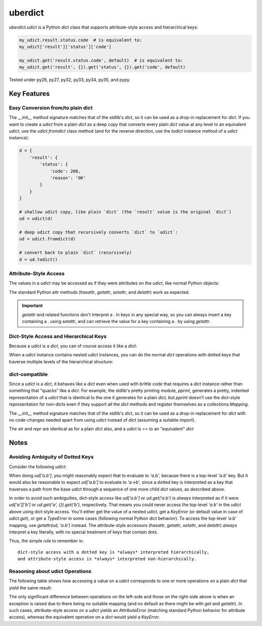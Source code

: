 ========
uberdict
========

.. image:: https://travis-ci.org/eukaryote/uberdict.svg?branch=master
    :target: https://travis-ci.org/eukaryote/uberdict


`uberdict.udict` is a Python `dict` class that supports attribute-style access
and hierarchical keys:

.. code-block:: python

    my_udict.result.status.code  # is equivalent to:
    my_udict['result']['status']['code']

    my_udict.get('result.status.code', default)  # is equivalent to:
    my_udict.get('result', {}).get('status', {}).get('code', default)

Tested under py26, py27, py32, py33, py34, py35, and pypy.


Key Features
------------

Easy Conversion from/to plain dict
~~~~~~~~~~~~~~~~~~~~~~~~~~~~~~~~~~

The `__init__` method signature matches that of the stdlib's `dict`, so it can
be used as a drop-in replacement for `dict`. If you want to create a `udict`
from a plain `dict` as a deep copy that converts every plain `dict` value at
any level to an equivalent `udict`, use the `udict.fromdict` class method
(and for the reverse direction, use the `todict` instance method of a `udict`
instance):

.. code-block:: python

    d = {
        'result': {
            'status': {
                'code': 200,
                'reason': 'OK'
            }
        }
    }

    # shallow udict copy, like plain `dict` (the `result` value is the original `dict`)
    ud = udict(d)

    # deep udict copy that recursively converts `dict` to `udict`:
    ud = udict.fromdict(d)

    # convert back to plain `dict` (recursively)
    d = ud.todict()


Attribute-Style Access
~~~~~~~~~~~~~~~~~~~~~~

The values in a `udict` may be accessed as if they were attributes on the `udict`,
like normal Python objects:

.. code-block:: python
    d = {
        'result': {
            'status': {
                'code': 200,
                'reason': 'OK'
            }
        }
    }
    ud = udict.fromdict(d)

    assert ud.result.status.code == ud['result']['status']['code']

    # setting an attribute on the `udict` instance works like a normal dict insertion
    ud.message = udict(lang='en', body='Hello, World!')

    assert 'message' in ud
    assert ud['message'] == ud.message

The standard Python attr methods (`hasattr`, `getattr`, `setattr`, and
`delattr`) work as expected.

.. code-block:: python
    # hasattr/getattr/setattr/delattr work as expected
    d = udict()
    assert not hasattr(d, 'foo')
    d.foo = 'foo'
    d['bar'] = 'bar'
    assert hasattr(d, 'foo')
    assert hasattr(d, 'bar')
    setattr(d, 'baz', 'bazbaz')
    assert 'baz' in d
    assert d['baz'] == 'bazbaz'
    delattr(d, 'baz')
    assert 'baz' not in d
    del d['foo']  # works too
    assert 'foo' not in d
    assert not hasattr(d, 'foo')

.. important:: `getattr` and related functions don't interpret a `.` in keys
  in any special way, so you can always insert a key containing a `.` using
  `setattr`, and can retrieve the value for a key containing a `.` by using
  `getattr`.


.. code-block:: python
    d = {
        'a': {
            'b': 'a->b'
        },
        'a.b': 'a.b'
    }
    ud = udict.fromdict(d)
    setattr(ud, 'a.b', None)  # doesn't touch 'a'
    assert ud['a.b'] is None
    assert ud.a == d['a']
    assert ud.a.b == 'a->b'


Dict-Style Access and Hierarchical Keys
~~~~~~~~~~~~~~~~~~~~~~~~~~~~~~~~~~~~~~~

Because a `udict` is a `dict`, you can of course access it like a `dict`:

.. code-block:: python
    ud = udict({'foo': 1})
    assert 'foo' in ud
    ud['foo'] = 2
    ud['foo'] += 1
    assert ud.get('bar', 42) == 42
    del ud['foo']

When a `udict` instance contains nested `udict` instances, you can do the
normal `dict` operations with dotted keys that traverse multiple levels
of the hierarchical structure:

.. code-block:: python
    ud = udict.fromdict({
        'result': {
            'status': {
                'code': 200,
                'reason': 'OK'
            }
        }
    })

    assert ud['result.status.reason'] == 'OK'

    # ud['result.status.reason'] would raise a `KeyError` if the `result` had
    # no `status` or the `status` weren't a `dict`.
    # use `get` if you're unsure of existence:
    assert ud.get('result.foo.bar') is None
    assert ud.get('result.foo.bar', 42) == 42

    # dotted keys work as expected for other dict-style operations too:
    ud['result.status.code'] = 400
    assert 'result.status' in ud and 'result.status.reason' in ud
    del ud['result.status.code']


dict-compatible
~~~~~~~~~~~~~~~

Since a `udict` is a `dict`, it behaves like a `dict` even when used with
brittle code that requires a `dict` instance rather than something that
"quacks" like a `dict`. For example, the stdlib's pretty printing module,
`pprint`, generates a pretty, indented representation of a `udict` that is
identical to the one it generates for a plain `dict`, but `pprint` doesn't
use the dict-style representation for non-dicts even if they support all
the `dict` methods and register themselves as a `collections.Mapping`.

The `__init__` method signature matches that of the stdlib's `dict`, so it can
be used as a drop-in replacement for `dict` with no code-changes needed apart
from using `udict` instead of `dict` (assuming a suitable `import`).

The `str` and `repr` are identical as for a plain `dict` also, and a `udict`
is `==` to an "equivalent" `dict`


Notes
-----

Avoiding Ambiguity of Dotted Keys
~~~~~~~~~~~~~~~~~~~~~~~~~~~~~~~~~

Consider the following `udict`:

.. code-block:: python
    ud = udict.fromdict({
        'a': {
            'b': 'a->b'
        },
        'a.b': 'a.b'
    })

When doing `ud['a.b']`, you might reasonably expect that to evaluate to
`'a.b'`, because there is a top-level `'a.b'` key. But it would
also be reasonable to expect `ud['a.b']` to evaluate to `'a->b'`, since
a dotted key is interpreted as a key that traverses a path from the base `udict`
through a sequence of one more child `dict` values, as described above.

In order to avoid such ambiguities, dict-style access like `ud['a.b']` or
`ud.get('a.b')` is *always* interpreted as if it were `ud['a']['b']` or
`ud.get('a', {}).get('b')`, respectively. That means you could never access the
top-level `'a.b'` in the `udict` above using dict-style access. You'll either
get the value of a nested `udict`, get a `KeyError` (or default value in
case of `udict.get`), or get a `TypeError` in some cases (following normal
Python dict behavior). To access the top-level `'a.b'` mapping,
use `getattr(ud, 'a.b')` instead.  The attribute-style accessors (`hasattr`,
`getattr`, `setattr`, and `delattr`) *always* interpret a key literally, with
no special treatment of keys that contain dots.

Thus, the simple rule to remember is::

    dict-style access with a dotted key is *always* interpreted hierarchically,
    and attribute-style access is *always* interpreted non-hierarchically.


Reasoning about udict Operations
~~~~~~~~~~~~~~~~~~~~~~~~~~~~~~~~

The following table shows how accessing a value on a `udict` corresponds
to one or more operations on a plain `dict` that yield the same result:

.. table:: udict operations

   =====  =====
     A    not A
   =====  =====
   False  True
   True   False
   =====  =====

   ===================        =============================
     udict operation          dict operation(s)
   ===================        =============================
   ud['a']                    d['a']
   ud.get('a')                d.get('a')
   ud.get('a', 42)            d.get('a', 42)
   ud.a                       d['a']
   getattr(ud, 'a')           d['a']
   getattr(ud, 'a', 42)       d.get('a', 42)
   ud['a.b']                  d['a']['b']
   ud.get('a.b')              d.get('a', {}).get('b')
   ud.get('a.b', 42)          d.get('a', {}).get('b', 42)
   getattr(ud, 'a.b')         d['a.b']
   getattr(ud, 'a.b', 42)     d.get('a.b', 42)
   ud.a.b                     d['a']['b']


The only significant difference between operations on the left-side and those
on the right-side above is when an exception is raised due to there being no
suitable mapping (and no default as there might be with `get` and `getattr`).
In such cases, attribute-style access on a `udict` yields an `AttributeError`
(matching standard Python behavior for attribute access), whereas the
equivalent operation on a `dict` would yield a `KeyError`.

